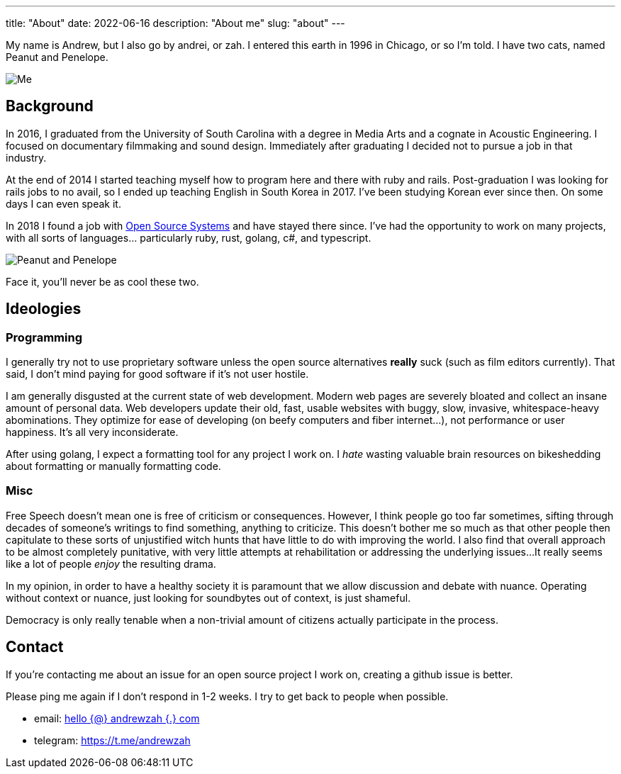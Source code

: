 ---
title: "About"
date: 2022-06-16
description: "About me"
slug: "about"
---

My name is Andrew, but I also go by andrei, or zah. I entered this earth in 1996 in Chicago, or so I'm told.
I have two cats, named Peanut and Penelope.

image:https://i.imgur.com/H5dwhD9.jpg[Me, supposedly playing guitar]

== Background

In 2016, I graduated from the University of South Carolina with a degree in Media Arts
and a cognate in Acoustic Engineering. I focused on documentary filmmaking and sound design.
Immediately after graduating I decided not to pursue a job in that industry.

At the end of 2014 I started teaching myself how to program here and there with ruby and rails.
Post-graduation I was looking for rails jobs to no avail, so I ended up teaching English in
South Korea in 2017. I've been studying Korean ever since then. On some days I can even speak it.

In 2018 I found a job with https://ossys.com[Open Source Systems] and have stayed there since.
I've had the opportunity to work on many projects, with all sorts of languages... particularly ruby, rust, golang, c#, and typescript.

image:https://i.imgur.com/IpeUV1B.jpg[Peanut and Penelope]

Face it, you'll never be as cool these two.

== Ideologies
=== Programming
I generally try not to use proprietary software unless the open source alternatives *really* suck (such as film editors currently). That said, I don't mind paying for good software if it's not user hostile.

I am generally disgusted at the current state of web development. Modern web pages are severely bloated and collect an insane amount of personal data. Web developers update their old, fast, usable websites with buggy, slow, invasive, whitespace-heavy abominations. They optimize for ease of developing (on beefy computers and fiber internet...), not performance or user happiness. It's all very inconsiderate.

After using golang, I expect a formatting tool for any project I work on. I _hate_ wasting valuable brain resources on bikeshedding about formatting or manually formatting code.

=== Misc
Free Speech doesn't mean one is free of criticism or consequences.  However, I think people go too far sometimes,
sifting through decades of someone's writings to find something, anything to criticize.
This doesn't bother me so much as that other people then capitulate to these sorts of unjustified witch hunts that have little to do with improving the world.
I also find that overall approach to be almost completely punitative, with very little attempts at rehabilitation or addressing the underlying issues...
It really seems like a lot of people _enjoy_ the resulting drama.

In my opinion, in order to have a healthy society it is paramount that we allow discussion and debate with nuance.
Operating without context or nuance, just looking for soundbytes out of context, is just shameful.

Democracy is only really tenable when a non-trivial amount of citizens actually participate in the process.

== Contact

If you're contacting me about an issue for an open source project I work on,
creating a github issue is better.

Please ping me again if I don't respond in 1-2 weeks. I try to get back to people when possible.

- email: mailto:hello@andrewzah.com[hello {@} andrewzah {.} com]
- telegram: https://t.me/andrewzah
